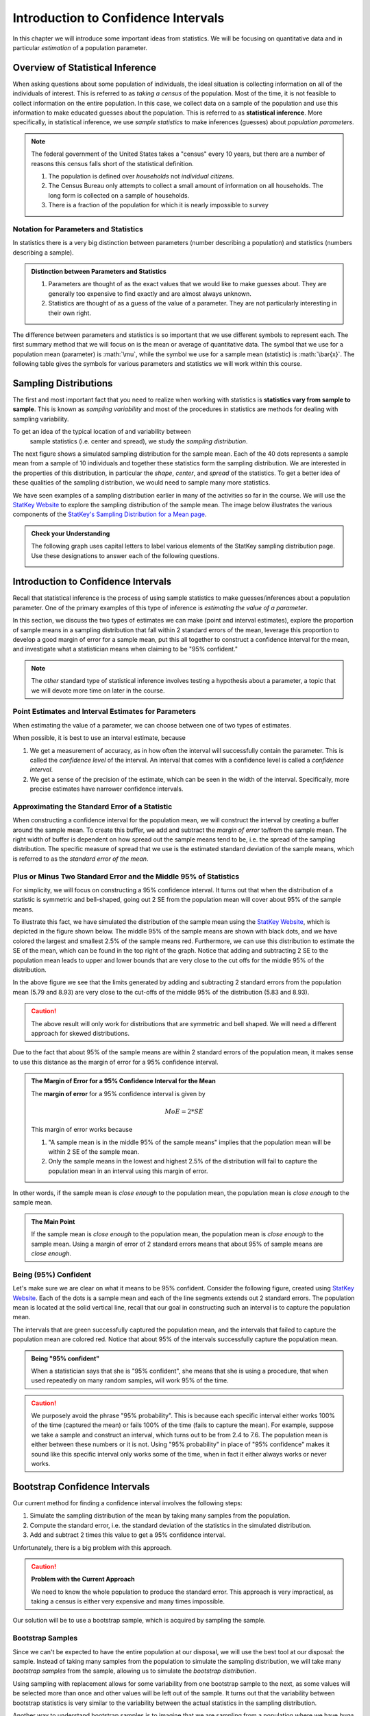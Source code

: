 .. role:: math(raw)
   :format: html latex

Introduction to Confidence Intervals
====================================

In this chapter we will introduce some important ideas from statistics.  We
will be focusing on quantitative data and in particular *estimation* of a 
population parameter.

Overview of Statistical Inference
---------------------------------

.. raw:: html

    <div class="embed-responsive embed-responsive-16by9 col-xs-12 text-center">
    <iframe id="kaltura_player" src="https://cdnapisec.kaltura.com/p/812561/sp/81256100/embedIframeJs/uiconf_id/33140371/partner_id/812561?iframeembed=true&playerId=kaltura_player&entry_id=0_avjiobd9&flashvars[mediaProtocol]=rtmp&amp;flashvars[streamerType]=rtmp&amp;flashvars[streamerUrl]=rtmp://www.kaltura.com:1935&amp;flashvars[rtmpFlavors]=1&amp;flashvars[localizationCode]=en&amp;flashvars[leadWithHTML5]=true&amp;flashvars[sideBarContainer.plugin]=true&amp;flashvars[sideBarContainer.position]=left&amp;flashvars[sideBarContainer.clickToClose]=true&amp;flashvars[chapters.plugin]=true&amp;flashvars[chapters.layout]=vertical&amp;flashvars[chapters.thumbnailRotator]=false&amp;flashvars[streamSelector.plugin]=true&amp;flashvars[EmbedPlayer.SpinnerTarget]=videoHolder&amp;flashvars[dualScreen.plugin]=true&amp;&wid=0_gftztrz5" width="420" height="336" allowfullscreen webkitallowfullscreen mozAllowFullScreen frameborder="0"></iframe>
    </div>

When asking questions about some population of individuals, the ideal situation
is collecting information on all of the individuals of interest.  This is referred
to as *taking a census* of the population.  Most of the time, it is not feasible
to collect information on the entire population.  In this case, we collect data
on a sample of the population and use this information to make educated guesses
about the population.  This is referred to as **statistical inference**.  More
specifically, in statistical inference, we use *sample statistics* to make
inferences (guesses) about *population parameters*.

.. glossary::
    Statistical Inference
        The process of making educated guess about population parameters using
        information collected from a random sample, e.g. a sample statistic.

|image0|


.. note::

    The federal government of the United States takes a "census" every 10 years,
    but there are a number of reasons this census falls short of the statistical
    definition.

    1. The population is defined over *households* not *individual citizens*. 
    2. The Census Bureau only attempts to collect a small amount of information on all households.  The long form is collected on a sample of households.
    3. There is a fraction of the population for which it is nearly impossible to survey

Notation for Parameters and Statistics
++++++++++++++++++++++++++++++++++++++

In statistics there is a very big distinction between parameters (number
describing a population) and statistics (numbers describing a sample).

.. admonition:: Distinction between Parameters and Statistics

    1. Parameters are thought of as the exact values that we would like to make guesses about.  They are generally too expensive to find exactly and are almost always unknown.
    2. Statistics are thought of as a guess of the value of a parameter.  They are not particularly interesting in their own right. 

The difference between parameters and statistics is so important that we use
different symbols to represent each.  The first summary method that we will 
focus on is the mean or average of quantitative data.  The symbol that we use
for a population mean (parameter) is :math:`\mu`, while the symbol we use for a
sample mean (statistic) is :math:`\bar{x}`.  The following table gives the
symbols for various parameters and statistics we will work within this
course.

|image1|

Sampling Distributions
----------------------

.. raw:: html

    <div class="embed-responsive embed-responsive-16by9 col-xs-12 text-center">
    <iframe id="kaltura_player" src="https://cdnapisec.kaltura.com/p/812561/sp/81256100/embedIframeJs/uiconf_id/33140371/partner_id/812561?iframeembed=true&playerId=kaltura_player&entry_id=0_gg1rn336&flashvars[mediaProtocol]=rtmp&amp;flashvars[streamerType]=rtmp&amp;flashvars[streamerUrl]=rtmp://www.kaltura.com:1935&amp;flashvars[rtmpFlavors]=1&amp;flashvars[localizationCode]=en&amp;flashvars[leadWithHTML5]=true&amp;flashvars[sideBarContainer.plugin]=true&amp;flashvars[sideBarContainer.position]=left&amp;flashvars[sideBarContainer.clickToClose]=true&amp;flashvars[chapters.plugin]=true&amp;flashvars[chapters.layout]=vertical&amp;flashvars[chapters.thumbnailRotator]=false&amp;flashvars[streamSelector.plugin]=true&amp;flashvars[EmbedPlayer.SpinnerTarget]=videoHolder&amp;flashvars[dualScreen.plugin]=true&amp;&wid=0_vl739nux" width="420" height="336" allowfullscreen webkitallowfullscreen mozAllowFullScreen frameborder="0"></iframe>
    </div>

The first and most important fact that you need to realize when working with
statistics is **statistics vary from sample to sample**.  This is known as
*sampling variability* and most of the procedures in statistics are methods for
dealing with sampling variability.

.. glossary::
    Sampling Variability
        **Sampling variability** refers to the natural variation in statistics taken
        from different samples. It is very important to quantify this variability.
    Standard Error
        The **standard error** is the estimated standard deviation of the
        sample statistics.  It is an important measure of sampling variability.

To get an idea of the typical location of and variability between
 sample statistics (i.e. center and spread), we study the *sampling distribution*.

.. glossary::
    Sampling Distribution
        The **sampling distribution** is the distribution of a statistic
        constructed by repeatedly sampling from the same population using 
        the same sample size.

The next figure shows a simulated sampling distribution for the sample mean.
Each of the 40 dots represents a sample mean from a sample of 10 individuals 
and together these statistics form the sampling distribution.  We are 
interested in the properties of this distribution, in particular the 
*shape*, *center*, and *spread* of the statistics.  To get a better idea of
these qualities of the sampling distribution, we would need to sample many more
statistics.

|image2|

.. mchoice:: mc_samp_dist_definition
    :answer_a: The distribution of the sample.
    :answer_b: The distribution of population parameter.
    :answer_c: The distribution of the sample statistic.
    :correct: c
    :feedback_a: This answer is not specific enough, what exactly do we collect from each sample?
    :feedback_b: The parameter is one fixed value and doesn't vary.  Talking about the distribution of a parameter is therefore pointless.

    The sampling distribution is ...

We have seen examples of a sampling distribution earlier in many of the
activities so far in the course.  We will use the `StatKey Website
<http://www.lock5stat.com/StatKey/index.html>`_ to explore the sampling
distribution of the sample mean.  The image below illustrates the various
components of the `StatKey's Sampling Distribution for a Mean page
<http://www.lock5stat.com/StatKey/sampling_1_quant/sampling_1_quant.html>`_.

|image3|

.. admonition:: Check your Understanding

    The following graph uses capital letters to label various elements of the
    StatKey sampling distribution page.  Use these designations to answer each
    of the following questions.

    |image4|


    .. mchoice:: mc_parts_samp_dist_1
        :answer_a: A
        :answer_b: B
        :answer_c: C
        :answer_d: D
        :correct: c

        The mean and standard error (standard deviation) of the sampling distribution are located
        at ....

    .. mchoice:: mc_parts_samp_dist_2
        :answer_a: A
        :answer_b: B
        :answer_c: C
        :answer_d: D
        :correct: b

        The sampling distribution is illustrated by ...

    .. mchoice:: mc_parts_samp_dist_3
        :answer_a: A
        :answer_b: B
        :answer_c: C
        :answer_d: D
        :correct: a

        A sample statistic (in this case a sample mean) is illustrated by ...

    .. mchoice:: mc_parts_samp_dist_4
        :answer_a: A
        :answer_b: B
        :answer_c: C
        :answer_d: D
        :correct: d

        A population parameter (in this case a population mean) is located at ...

.. TODO:: Add examples of computing the p-value using StatKey on the sampling distribution

.. TODO:: Add in a section on the central limit theorem either here or in the theory section.
Introduction to Confidence Intervals
------------------------------------

.. raw:: html

    <div class="embed-responsive embed-responsive-16by9 col-xs-12 text-center">
   <iframe id="kaltura_player" src="https://cdnapisec.kaltura.com/p/812561/sp/81256100/embedIframeJs/uiconf_id/33140371/partner_id/812561?iframeembed=true&playerId=kaltura_player&entry_id=0_uavvslod&flashvars[mediaProtocol]=rtmp&amp;flashvars[streamerType]=rtmp&amp;flashvars[streamerUrl]=rtmp://www.kaltura.com:1935&amp;flashvars[rtmpFlavors]=1&amp;flashvars[localizationCode]=en&amp;flashvars[leadWithHTML5]=true&amp;flashvars[sideBarContainer.plugin]=true&amp;flashvars[sideBarContainer.position]=left&amp;flashvars[sideBarContainer.clickToClose]=true&amp;flashvars[chapters.plugin]=true&amp;flashvars[chapters.layout]=vertical&amp;flashvars[chapters.thumbnailRotator]=false&amp;flashvars[streamSelector.plugin]=true&amp;flashvars[EmbedPlayer.SpinnerTarget]=videoHolder&amp;flashvars[dualScreen.plugin]=true&amp;&wid=0_7t0i2d8n" width="420" height="336" allowfullscreen webkitallowfullscreen mozAllowFullScreen frameborder="0"></iframe>
    </div>

Recall that statistical inference is the process of using sample statistics to
make guesses/inferences about a population parameter.  One of the primary
examples of this type of inference is *estimating the value of a parameter*.

In this section, we discuss the two types of estimates we can make (point and
interval estimates), explore the proportion of sample means in a sampling
distribution that fall within 2 standard errors of the mean, leverage this
proportion to develop a good margin of error for a sample mean, put this all
together to construct a confidence interval for the mean, and investigate what
a statistician means when claiming to be "95% confident."

.. note::

    The *other* standard type of statistical inference involves testing a
    hypothesis about a parameter, a topic that we will devote more time on later
    in the course.

Point Estimates and Interval Estimates for Parameters
+++++++++++++++++++++++++++++++++++++++++++++++++++++

When estimating the value of a parameter, we can choose between one of two types
of estimates.

.. glossary::
    Point Estimate
        A **point estimate** is a single values estimate of the parameter (i.e.
        one number).  Examples of point estimates are sample statistics like the
        sample mean and sample standard deviation that are used as point
        estimates for the population mean and population standard deviation,
        respectively.
    Interval Estimate
       An **interval estimate** consists of a range of values that we believe
       are likely to contain the actual parameter.  Interval estimates usually
       come with a measure of how confident we are in the estimate (e.g. 95%
       confident).

When possible, it is best to use an interval estimate, because

1. We get a measurement of accuracy, as in how often the interval will 
   successfully contain the parameter.  This is called the *confidence level* 
   of the interval. An interval that comes with a confidence level is called a 
   *confidence interval*.
2. We get a sense of the precision of the estimate, which can be seen in the
   width of the interval.  Specifically, more precise estimates have narrower
   confidence intervals.

.. mchoice:: mc_type_estimate_1
    :answer_a: Point Estimate
    :answer_b: Interval Estimate
    :correct: a

    We estimate that the population mean height of all Winona State students to be 67 inches.  This is an example of a ...

.. mchoice:: mc_type_estimate_2
    :answer_a: Point Estimate
    :answer_b: Interval Estimate
    :correct: b

    We estimate that the population mean height of all Winona State students is between 65 and 69 inches.

.. TODO:: Add a section about biased guesses with pictures. Goal: Why the parameter in the middle is good

Approximating the Standard Error of a Statistic
+++++++++++++++++++++++++++++++++++++++++++++++

When constructing a confidence interval for the population mean, we will
construct the interval by creating a buffer around the sample mean.  To create
this buffer, we add and subtract the *margin of error* to/from the sample mean.  
The right width of buffer is dependent on how 
spread out the sample means tend to be, i.e. the spread of the sampling 
distribution.  The specific measure of spread that we use is the estimated 
standard deviation of the sample means, which is referred to as the 
*standard error of the mean*.

.. glossary::
    Margin of Error
        The **margin of error** is the buffer that is added to and subtracted 
        from the sample mean to construct an interval with a good chance of 
        containing the population mean.
    Standard Error of the Mean
        Our estimate of the standard deviation of all sample means, taken from
        random samples of the same size, is called **the standard error of the
        mean** and demoted with SE.

.. mchoice:: mc_definition_SE
    :answer_a:  the amount of buffer that is added to and subtracted from the sample mean.
    :answer_b:  a common mistake made by students in a statistics class when calculating the mean.
    :answer_c: the estimated standard deviation of the distribution of sample means.
    :correct: c

    The standard error of the mean is ...

Plus or Minus Two Standard Error and the Middle 95% of Statistics
+++++++++++++++++++++++++++++++++++++++++++++++++++++++++++++++++

For simplicity, we will focus on constructing a 95% confidence interval.  It
turns out that when the distribution of a statistic is symmetric and
bell-shaped, going out 2 SE from the population mean will cover about 95% of the
sample means.

To illustrate this fact, we have simulated the distribution of the sample mean
using the `StatKey Website
<http://www.lock5stat.com/StatKey/sampling_1_quant/sampling_1_quant.html>`_,
which is depicted in the figure shown below.  The middle 95% of the sample means
are shown with black dots, and we have colored the largest and smallest 2.5% of
the sample means red.  Furthermore, we can use this distribution to estimate the
SE of the mean, which can be found in the top right of the graph. Notice that 
adding and subtracting 2 SE to the population mean leads to upper and lower
bounds that are very close to the cut offs for the middle 95% of the
distribution. 

|image5|

In the above figure we see that the limits generated by adding and subtracting 2
standard errors from the population mean (5.79 and 8.93) are very close to the cut-offs of
the middle 95% of the distribution (5.83 and 8.93).

.. caution::

    The above result will only work for distributions that are symmetric and
    bell shaped.  We will need a different approach for skewed distributions.

Due to the fact that about 95% of the sample means are within 2 standard errors
of the population mean, it makes sense to use this distance as the margin of
error for a 95% confidence interval.

.. admonition:: The Margin of Error for a 95% Confidence Interval for the Mean

    The **margin of error** for a 95% confidence interval is given by

    .. math::

        MoE = 2*SE

    This margin of error works because

    1. "A sample mean is in the middle 95% of the sample means" implies that the
       population mean will be within 2 SE of the sample mean.  
    2. Only the sample means in the lowest and highest 2.5% of the distribution
       will fail to capture the population mean in an interval using this
       margin of error.

In other words, if the sample mean is *close enough* to the population mean, the
population mean is *close enough* to the sample mean.

.. admonition:: The Main Point

    If the sample mean is *close enough* to the population mean, the population 
    mean is *close enough* to the sample mean.  Using a margin of error of 2
    standard errors means that about 95% of sample means are *close enough*.

          
.. mchoice:: mc_margin_95_percent
    :answer_a: 100%
    :answer_b: 95%
    :answer_c: We can't determine X, as the samples were randomly selected.
    :correct: b
    :feedback_a: You are too *confident* (that is a statistics joke)
    :feedback_c: While random samples are uncertain in the short term, they are predicitable in the long run.

     The interval constructed by adding and subtracting 2 SE to/from the
     population mean will contain X% of the sample means.  Identify the value of
     X.

Being (95%) Confident
+++++++++++++++++++++

Let's make sure we are clear on what it means to be 95% confident. Consider the
following figure, created using `StatKey Website
<http://www.lock5stat.com/StatKey/sampling_1_quant/sampling_1_quant.html>`_.
Each of the dots is a sample mean and each of the line segments extends out 2
standard errors.  The population mean is located at the solid vertical line,
recall that our goal in constructing such an interval is to capture the
population mean.

|image6|

The intervals that are green successfully captured the population mean, and the
intervals that failed to capture the population mean are colored red.  Notice
that about 95% of the intervals successfully capture the population mean.

.. admonition:: Being "95% confident"

    When a statistician says that she is "95% confident", she means that she is
    using a procedure, that when used repeatedly on many random samples, will
    work 95% of the time.

.. caution::

    We purposely avoid the phrase "95% probability".  This is because each
    specific interval either works 100% of the time (captured the mean) or fails
    100% of the time (fails to capture the mean).  For example, suppose we take
    a sample and construct an interval, which turns out to be from 2.4 to 7.6.
    The population mean is either between these numbers or it is not.  Using
    "95% probability" in place of "95% confidence" makes it sound like this
    specific interval only works some of the time, when in fact it either always
    works or never works.

.. mchoice:: mc_meaning_of_confidence
    :answer_a: We are really pretty sure of the result.
    :answer_b: The interval we constructed from a specific sample will work 95% of the time.
    :answer_c: We are using a procedure that works 95% of the time, when applied to many, many samples.
    :correct: c
    :feedback_a: This answer is too vague, try being more specific.
    :feedback_b: Unfortunately, any single interval either works 100% of the time or 0% of the time.
    :feedback_c: Statisticians define success "in the long run."

    To a statistician, what does it mean to be "95% confident"?
Bootstrap Confidence Intervals
------------------------------

Our current method for finding a confidence interval involves the following
steps:

1. Simulate the sampling distribution of the mean by taking many samples from
   the population.
2. Compute the standard error, i.e. the standard deviation of the statistics 
   in the simulated distribution. 
3. Add and subtract 2 times this value to get a 95% confidence interval.

Unfortunately, there is a big problem with this approach.

.. caution:: 

    **Problem with the Current Approach**

    We need to know the whole population to produce the standard error.  This
    approach is very impractical, as taking a census is either very expensive
    and many times impossible.

Our solution will be to use a bootstrap sample, which is acquired by sampling the
sample.

Bootstrap Samples
+++++++++++++++++


.. raw:: html

    <div class="embed-responsive embed-responsive-16by9 col-xs-12 text-center">
    <iframe id="kaltura_player" src="https://cdnapisec.kaltura.com/p/812561/sp/81256100/embedIframeJs/uiconf_id/33140371/partner_id/812561?iframeembed=true&playerId=kaltura_player&entry_id=0_nesk0z7b&flashvars[mediaProtocol]=rtmp&amp;flashvars[streamerType]=rtmp&amp;flashvars[streamerUrl]=rtmp://www.kaltura.com:1935&amp;flashvars[rtmpFlavors]=1&amp;flashvars[localizationCode]=en&amp;flashvars[leadWithHTML5]=true&amp;flashvars[sideBarContainer.plugin]=true&amp;flashvars[sideBarContainer.position]=left&amp;flashvars[sideBarContainer.clickToClose]=true&amp;flashvars[chapters.plugin]=true&amp;flashvars[chapters.layout]=vertical&amp;flashvars[chapters.thumbnailRotator]=false&amp;flashvars[streamSelector.plugin]=true&amp;flashvars[EmbedPlayer.SpinnerTarget]=videoHolder&amp;flashvars[dualScreen.plugin]=true&amp;&wid=0_nturh0wf" width="420" height="336" allowfullscreen webkitallowfullscreen mozAllowFullScreen frameborder="0"></iframe>
    </div>

Since we can't be expected to have the entire population at our disposal, we
will use the best tool at our disposal: the sample.  Instead of taking many
samples from the population to simulate the sampling distribution, we will take
many *bootstrap samples* from the sample, allowing us to simulate the
*bootstrap distribution*.

.. glossary::
    Bootstrap Samples
        A **bootstrap sample** is a sample of the sample that uses

        1. Sampling with replacement.
        2. The same sample size as the original sample.
    Bootstrap Statistic
        A **bootstrap statistic**  is a statistic taken from a bootstrap
        sample.  
    Bootstrap Distribution
        The **bootstrap distribution** is the distribution of many, many
        bootstrap statistics.
    Bootstrap Standard Error
        The **bootstrap standard error** is the standard deviation of bootstrap
        distribution, which can be used as an estimate of the actual standard
        error of a statistic.

Using sampling with replacement allows for some variability from one bootstrap
sample to the next, as some values will be selected more than once and other
values will be left out of the sample.  It turns out that the variability between
bootstrap statistics is very similar to the variability between the actual
statistics in the sampling distribution.

Another way to understand bootstrap samples is to imagine that we are sampling
from a population where we have *huge* stacks of copies of each item in the
sample.  In effect we are using the best approximation for the population that
we have available.

|image7|

In the next image, we illustrate the process of constructing the bootstrap
distribution using the `StatKey's Confidence Intervals for a Mean page
<http://www.lock5stat.com/StatKey/bootstrap_1_quant/bootstrap_1_quant.html>`_.
The bootstrap distribution is constructed by repeating steps 1-3 many times.

|image8|

Finally, we will compare and contrast the sampling distribution and the 
bootstrap distribution.  The two distributions tend to have the same shape and
spread, but different centers.  In particular, the sampling distribution is
centered at the population mean and the bootstrap distribution is centered at
the original sample mean.

|image9|

.. mchoice:: mc_bootstrap_1
    :answer_a: a sample of the sample.
    :answer_b: a statistic from a sample of a sample.
    :answer_c: a collection of statistics from a sample of a sample.
    :answer_d: the standard deviation of statistics from a sample of a sample.
    :correct: a
    
    The bootstrap sample is ...

.. mchoice:: mc_bootstrap_2
    :answer_a: a sample of the sample.
    :answer_b: a statistic from a sample of a sample.
    :answer_c: a collection of statistics from a sample of a sample.
    :answer_d: the standard deviation of statistics from a sample of a sample.
    :correct: b
    
    The bootstrap statistic is ...

.. mchoice:: mc_bootstrap_3
    :answer_a: a sample of the sample.
    :answer_b: a statistic from a sample of a sample.
    :answer_c: a collection of statistics from a sample of a sample.
    :answer_d: the standard deviation of statistics from a sample of a sample.
    :correct: c
    
    The bootstrap distribution is ...

.. mchoice:: mc_bootstrap_4
    :answer_a: a sample of the sample.
    :answer_b: a statistic from a sample of a sample.
    :answer_c: a collection of statistics from a sample of a sample.
    :answer_d: the standard deviation of statistics from a sample of a sample.
    :correct: d
    
    The bootstrap standard error is ...

Constructing Bootstrap Confidence Intervals
+++++++++++++++++++++++++++++++++++++++++++

Now we have two choices for making a confidence interval using the bootstrap
distribution.

1. Use the bootstrap standard error to construct a 95% confidence interval by
   adding and subtracting a margin of error of :math:`2SE`.  
2. Use the limits of the middle 95% of the bootstrap statistics as the
   boundaries for our 95% confidence interval.

The advantage of the second approach is that we can quickly and easily change
the level of confidence of the interval by changing the middle percentage.  For
example, if we want a 99% confidence interval, we will highlight the middle 99%
of the bootstrap statistics and use the lower and upper bounds of this
collection for our confidence interval.

On the other hand, if we wanted to construct a confidence interval using the
bootstrap standard error for a confidence level that is different than 95%, we
would need to figure out how many standard errors to use for the margin of
error.  There is a theoretical solution to this problem, which we will highlight
in the next section.




.. TODO:: Add an example from the statkey website.

Bootstrap Confidence Intervals for Other Parameters
---------------------------------------------------

.. raw:: html

    <div class="embed-responsive embed-responsive-16by9 col-xs-12 text-center">
    <iframe id="kaltura_player" src="https://cdnapisec.kaltura.com/p/812561/sp/81256100/embedIframeJs/uiconf_id/33140371/partner_id/812561?iframeembed=true&playerId=kaltura_player&entry_id=0_zqujc0rn&flashvars[mediaProtocol]=rtmp&amp;flashvars[streamerType]=rtmp&amp;flashvars[streamerUrl]=rtmp://www.kaltura.com:1935&amp;flashvars[rtmpFlavors]=1&amp;flashvars[localizationCode]=en&amp;flashvars[leadWithHTML5]=true&amp;flashvars[sideBarContainer.plugin]=true&amp;flashvars[sideBarContainer.position]=left&amp;flashvars[sideBarContainer.clickToClose]=true&amp;flashvars[chapters.plugin]=true&amp;flashvars[chapters.layout]=vertical&amp;flashvars[chapters.thumbnailRotator]=false&amp;flashvars[streamSelector.plugin]=true&amp;flashvars[EmbedPlayer.SpinnerTarget]=videoHolder&amp;flashvars[dualScreen.plugin]=true&amp;&wid=0_zwrperag" width="420" height="336" allowfullscreen webkitallowfullscreen mozAllowFullScreen frameborder="0"></iframe>
    </div>

We can use these bootstrap techniques to find confidence intervals for other
confidence levels and other parameters

.. admonition:: Other Confidence Levels

    Change the middle percent from 95% to the desired confidence level, which
    will result in intervals that work (roughly) for that percent of samples.
    For example, setting the middle percent to 99% will result in intervals that
    work for approximately 99% of samples.

.. admonition:: Other Parameters

    To construct confidence intervals for other parameters, use the bootstrap
    technique, collecting the corresponding statistic from each bootstrap
    sample.  For example, to construct a confidence interval for the population
    standard deviation we would generate 1000 bootstrap samples and collect the
    sample standard deviation from each.

.. note::

    The StatKey website allows you to construct confidence intervals for the
    median and the standard deviation by changing *mean* to the desired
    parameter in the drop down box, as shown below.

Below we see a 95% confidence interval for the population median price of a used
Mustang.  This was constructed by taking 1000 bootstrap samples from the
original sample and collecting the median of each of these bootstrap samples.
The 95% confidence interval consists of the cut-offs for the middle 95% of all
bootstrap sample medians.

|image10|

.. |image0| image:: img/inference.png
   :width: 5.51873in
   :height: 4.30189in
.. |image1| image:: img/notation.png
   :width: 8.22in
   :height: 3.22in
.. |image2| image:: img/a_sampling_distribution.png
   :width: 4.05in
   :height: 1.75in
.. |image3| image:: img/statkey_sampling_distribution_mean.png
   :width: 4.05in
   :height: 3.05in
.. |image4| image:: img/test_parts_of_sampling_distribution.png
   :width: 8.05in
   :height: 4.55in
.. |image5| image:: img/middle95percent.png
   :width: 8.05in
   :height: 4.55in
.. |image6| image:: img/many_intervals.png
   :width: 3.05in
   :height: 4.55in
.. |image7| image:: img/pretend_population.png
   :width: 6.92in
   :height: 2.90in
.. |image8| image:: img/bootstrap_distribution.png
   :width: 6.65in
   :height: 3.66in
.. |image9| image:: img/bootstrap_vs_sampling_distribution.png
   :width: 6.65in
   :height: 3.66in
.. |image10| image:: img/bootstrap_median.png
   :width: 5.02in
   :height: 3.47in
